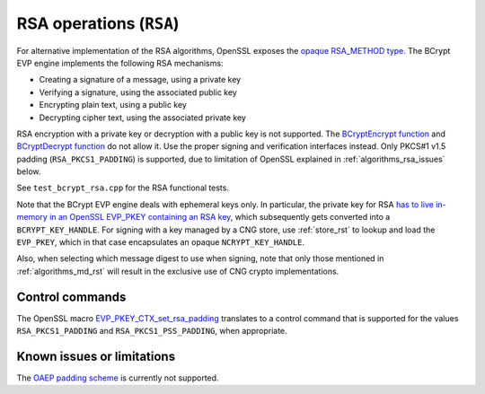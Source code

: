 .. _algorithms_rsa_rst:

RSA operations (``RSA``)
========================

For alternative implementation of the RSA algorithms, OpenSSL exposes the `opaque RSA_METHOD type <https://www.openssl.org/docs/man1.1.1/man3/RSA_meth_new.html>`_. The BCrypt EVP engine implements the following RSA mechanisms:

* Creating a signature of a message, using a private key
* Verifying a signature, using the associated public key
* Encrypting plain text, using a public key
* Decrypting cipher text, using the associated private key

RSA encryption with a private key or decryption with a public key is not supported. The `BCryptEncrypt function <https://docs.microsoft.com/en-us/windows/win32/api/bcrypt/nf-bcrypt-bcryptencrypt>`_ and `BCryptDecrypt function <https://docs.microsoft.com/en-us/windows/win32/api/bcrypt/nf-bcrypt-bcryptdecrypt>`_  do not allow it. Use the proper signing and verification interfaces instead. Only PKCS#1 v1.5 padding (``RSA_PKCS1_PADDING``) is supported, due to limitation of OpenSSL explained in :ref:`algorithms_rsa_issues` below.

See ``test_bcrypt_rsa.cpp`` for the RSA functional tests.

Note that the BCrypt EVP engine deals with ephemeral keys only. In particular, the private key for RSA `has to live in-memory in an OpenSSL EVP_PKEY containing an RSA key <https://www.openssl.org/docs/man1.1.1/man3/RSA_new.html>`_, which subsequently gets converted into a ``BCRYPT_KEY_HANDLE``. For signing with a key managed by a CNG store, use :ref:`store_rst` to lookup and load the ``EVP_PKEY``, which in that case encapsulates an opaque ``NCRYPT_KEY_HANDLE``.

Also, when selecting which message digest to use when signing, note that only those mentioned in :ref:`algorithms_md_rst` will result in the exclusive use of CNG crypto implementations.

Control commands
----------------

The OpenSSL macro `EVP_PKEY_CTX_set_rsa_padding <https://www.openssl.org/docs/man1.1.1/man3/EVP_PKEY_CTX_set_rsa_padding.html>`_ translates to a control command that is supported for the values ``RSA_PKCS1_PADDING`` and ``RSA_PKCS1_PSS_PADDING``, when appropriate.


.. _algorithms_rsa_issues:

Known issues or limitations
---------------------------

The `OAEP padding scheme <https://en.wikipedia.org/wiki/Optimal_asymmetric_encryption_padding>`_ is currently not supported. 
